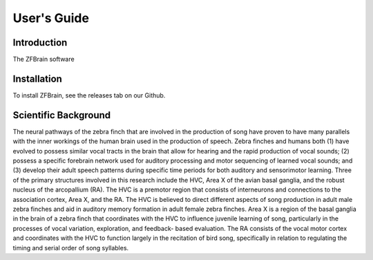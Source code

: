 .. _user-guide:

User\'s Guide
*************

Introduction
------------

The ZFBrain software 

Installation
------------

To install ZFBrain, see the releases tab on our Github.

Scientific Background
---------------------

The neural pathways of the zebra finch that are involved in the production
of song have proven to have many parallels with the inner workings of the
human brain used in the production of speech. Zebra finches and humans both
(1) have evolved to possess similar vocal tracts in the brain that allow for
hearing and the rapid production of vocal sounds; (2) possess a specific
forebrain network used for auditory processing and motor sequencing of learned
vocal sounds; and (3) develop their adult speech patterns during specific time
periods for both auditory and sensorimotor learning. Three of the primary
structures involved in this research include the HVC, Area X of the avian basal
ganglia, and the robust nucleus of the arcopallium (RA). The HVC is a premotor
region that consists of interneurons and connections to the association cortex,
Area X, and the RA. The HVC is believed to direct different aspects of song
production in adult male zebra finches and aid in auditory memory formation in
adult female zebra finches. Area X is a region of the basal ganglia in the brain
of a zebra finch that coordinates with the HVC to influence juvenile learning of
song, particularly in the processes of vocal variation, exploration, and feedback-
based evaluation. The RA consists of the vocal motor cortex and coordinates with
the HVC to function largely in the recitation of bird song, specifically in relation
to regulating the timing and serial order of song syllables.
